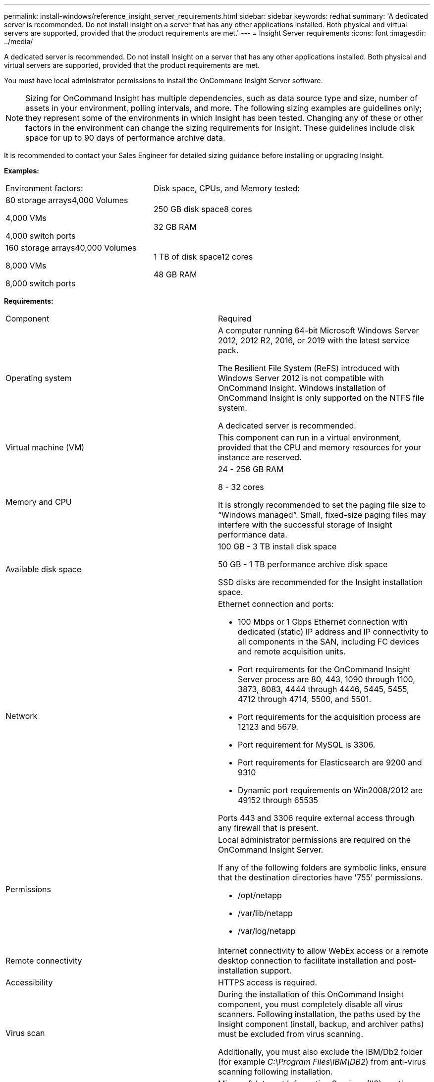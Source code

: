 ---
permalink: install-windows/reference_insight_server_requirements.html
sidebar: sidebar
keywords: redhat
summary: 'A dedicated server is recommended. Do not install Insight on a server that has any other applications installed. Both physical and virtual servers are supported, provided that the product requirements are met.'
---
= Insight Server requirements
:icons: font
:imagesdir: ../media/

[.lead]
A dedicated server is recommended. Do not install Insight on a server that has any other applications installed. Both physical and virtual servers are supported, provided that the product requirements are met.

You must have local administrator permissions to install the OnCommand Insight Server software.

[NOTE]
====
Sizing for OnCommand Insight has multiple dependencies, such as data source type and size, number of assets in your environment, polling intervals, and more. The following sizing examples are guidelines only; they represent some of the environments in which Insight has been tested. Changing any of these or other factors in the environment can change the sizing requirements for Insight. These guidelines include disk space for up to 90 days of performance archive data.
====

It is recommended to contact your Sales Engineer for detailed sizing guidance before installing or upgrading Insight.

*Examples:*

|===
| Environment factors:| Disk space, CPUs, and Memory tested:
a|
80 storage arrays4,000 Volumes

4,000 VMs

4,000 switch ports

a|
250 GB disk space8 cores

32 GB RAM

a|
160 storage arrays40,000 Volumes

8,000 VMs

8,000 switch ports

a|
1 TB of disk space12 cores

48 GB RAM

|===
*Requirements:*

|===
| Component| Required
a|
Operating system
a|
A computer running 64-bit Microsoft Windows Server 2012, 2012 R2, 2016, or 2019 with the latest service pack.

The Resilient File System (ReFS) introduced with Windows Server 2012 is not compatible with OnCommand Insight. Windows installation of OnCommand Insight is only supported on the NTFS file system.

A dedicated server is recommended.

a|
Virtual machine (VM)
a|
This component can run in a virtual environment, provided that the CPU and memory resources for your instance are reserved.
a|
Memory and CPU
a|
24 - 256 GB RAM

8 - 32 cores

It is strongly recommended to set the paging file size to "`Windows managed`". Small, fixed-size paging files may interfere with the successful storage of Insight performance data.

a|
Available disk space
a|
100 GB - 3 TB install disk space

50 GB - 1 TB performance archive disk space

SSD disks are recommended for the Insight installation space.

a|
Network
a|
Ethernet connection and ports:

* 100 Mbps or 1 Gbps Ethernet connection with dedicated (static) IP address and IP connectivity to all components in the SAN, including FC devices and remote acquisition units.
* Port requirements for the OnCommand Insight Server process are 80, 443, 1090 through 1100, 3873, 8083, 4444 through 4446, 5445, 5455, 4712 through 4714, 5500, and 5501.
* Port requirements for the acquisition process are 12123 and 5679.
* Port requirement for MySQL is 3306.
* Port requirements for Elasticsearch are 9200 and 9310
* Dynamic port requirements on Win2008/2012 are 49152 through 65535

Ports 443 and 3306 require external access through any firewall that is present.

a|
Permissions
a|
Local administrator permissions are required on the OnCommand Insight Server.

If any of the following folders are symbolic links, ensure that the destination directories have '755' permissions.

* /opt/netapp
* /var/lib/netapp
* /var/log/netapp

a|
Remote connectivity
a|
Internet connectivity to allow WebEx access or a remote desktop connection to facilitate installation and post-installation support.
a|
Accessibility
a|
HTTPS access is required.
a|
Virus scan

a|
During the installation of this OnCommand Insight component, you must completely disable all virus scanners. Following installation, the paths used by the Insight component (install, backup, and archiver paths) must be excluded from virus scanning.

Additionally, you must also exclude the IBM/Db2 folder (for example _C:\Program Files\IBM\DB2_) from anti-virus scanning following installation.

a|
HTTP or HTTPS servers
a|
Microsoft Internet Information Services (IIS) or other HTTPS servers should not compete for the same ports (443) as the OnCommand Insight server, and should not start automatically. If they must listen to port 443, then you must configure the OnCommand Insight server to use other ports.

|===
